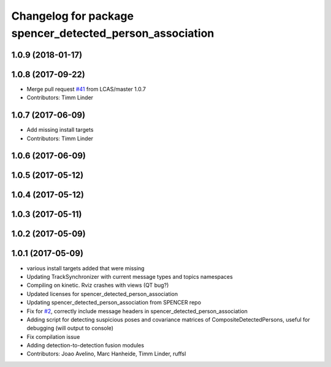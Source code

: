 ^^^^^^^^^^^^^^^^^^^^^^^^^^^^^^^^^^^^^^^^^^^^^^^^^^^^^^^^^
Changelog for package spencer_detected_person_association
^^^^^^^^^^^^^^^^^^^^^^^^^^^^^^^^^^^^^^^^^^^^^^^^^^^^^^^^^

1.0.9 (2018-01-17)
------------------

1.0.8 (2017-09-22)
------------------
* Merge pull request `#41 <https://github.com/LCAS/spencer_people_tracking/issues/41>`_ from LCAS/master
  1.0.7
* Contributors: Timm Linder

1.0.7 (2017-06-09)
------------------
* Add missing install targets
* Contributors: Timm Linder

1.0.6 (2017-06-09)
------------------

1.0.5 (2017-05-12)
------------------

1.0.4 (2017-05-12)
------------------

1.0.3 (2017-05-11)
------------------

1.0.2 (2017-05-09)
------------------

1.0.1 (2017-05-09)
------------------
* various install targets added that were missing
* Updating TrackSynchronizer with current message types and topics namespaces
* Compiling on kinetic. Rviz crashes with views (QT bug?)
* Updated licenses for spencer_detected_person_association
* Updating spencer_detected_person_association from SPENCER repo
* Fix for `#2 <https://github.com/LCAS/spencer_people_tracking/issues/2>`_, correctly include message headers in spencer_detected_person_association
* Adding script for detecting suspicious poses and covariance matrices of CompositeDetectedPersons, useful for debugging (will output to console)
* Fix compilation issue
* Adding detection-to-detection fusion modules
* Contributors: Joao Avelino, Marc Hanheide, Timm Linder, ruffsl
